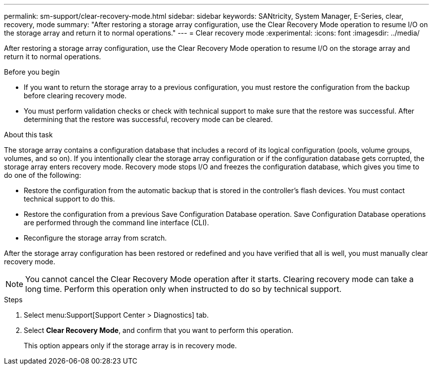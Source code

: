 ---
permalink: sm-support/clear-recovery-mode.html
sidebar: sidebar
keywords: SANtricity, System Manager, E-Series, clear, recovery, mode
summary: "After restoring a storage array configuration, use the Clear Recovery Mode operation to resume I/O on the storage array and return it to normal operations."
---
= Clear recovery mode
:experimental:
:icons: font
:imagesdir: ../media/

[.lead]
After restoring a storage array configuration, use the Clear Recovery Mode operation to resume I/O on the storage array and return it to normal operations.

.Before you begin

* If you want to return the storage array to a previous configuration, you must restore the configuration from the backup before clearing recovery mode.
* You must perform validation checks or check with technical support to make sure that the restore was successful. After determining that the restore was successful, recovery mode can be cleared.

.About this task

The storage array contains a configuration database that includes a record of its logical configuration (pools, volume groups, volumes, and so on). If you intentionally clear the storage array configuration or if the configuration database gets corrupted, the storage array enters recovery mode. Recovery mode stops I/O and freezes the configuration database, which gives you time to do one of the following:

* Restore the configuration from the automatic backup that is stored in the controller's flash devices. You must contact technical support to do this.
* Restore the configuration from a previous Save Configuration Database operation. Save Configuration Database operations are performed through the command line interface (CLI).
* Reconfigure the storage array from scratch.

After the storage array configuration has been restored or redefined and you have verified that all is well, you must manually clear recovery mode.

[NOTE]
====
You cannot cancel the Clear Recovery Mode operation after it starts. Clearing recovery mode can take a long time. Perform this operation only when instructed to do so by technical support.
====

.Steps

. Select menu:Support[Support Center > Diagnostics] tab.
. Select *Clear Recovery Mode*, and confirm that you want to perform this operation.
+
This option appears only if the storage array is in recovery mode.
